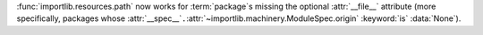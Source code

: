 :func:`importlib.resources.path` now works for :term:`package`\ s missing the optional :attr:`__file__` attribute (more specifically, packages whose :attr:`__spec__`\ ``.``\ :attr:`~importlib.machinery.ModuleSpec.origin` :keyword:`is` :data:`None`).
